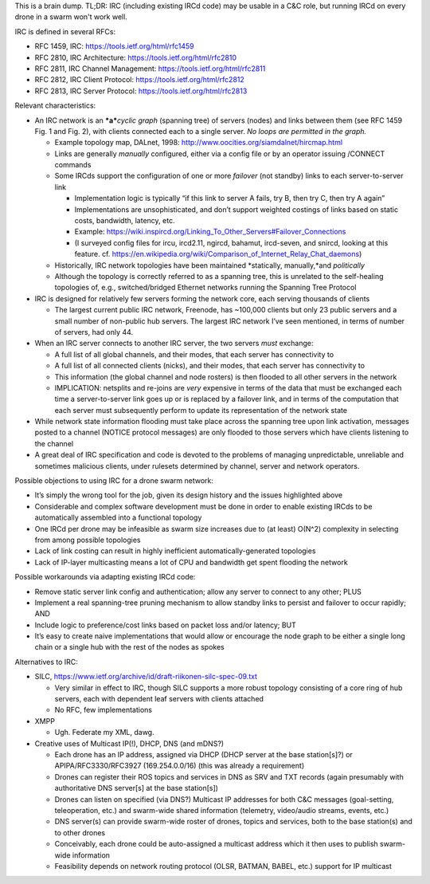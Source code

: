 This is a brain dump. TL;DR: IRC (including existing IRCd code) may be
usable in a C&C role, but running IRCd on every drone in a swarm won't
work well.

IRC is defined in several RFCs:

-  RFC 1459, IRC: https://tools.ietf.org/html/rfc1459
-  RFC 2810, IRC Architecture: https://tools.ietf.org/html/rfc2810
-  RFC 2811, IRC Channel Management: https://tools.ietf.org/html/rfc2811
-  RFC 2812, IRC Client Protocol: https://tools.ietf.org/html/rfc2812
-  RFC 2813, IRC Server Protocol: https://tools.ietf.org/html/rfc2813

Relevant characteristics:

-  An IRC network is an ***a***\ *cyclic graph* (spanning tree) of
   servers (nodes) and links between them (see RFC 1459 Fig. 1 and Fig.
   2), with clients connected each to a single server. *No loops are
   permitted in the graph.*

   -  Example topology map, DALnet, 1998:
      http://www.oocities.org/siamdalnet/hircmap.html
   -  Links are generally *manually* configured, either via a config
      file or by an operator issuing /CONNECT commands
   -  Some IRCds support the configuration of one or more *failover*
      (not standby) links to each server-to-server link

      -  Implementation logic is typically “if this link to server A
         fails, try B, then try C, then try A again”
      -  Implementations are unsophisticated, and don’t support weighted
         costings of links based on static costs, bandwidth, latency,
         etc.
      -  Example:
         https://wiki.inspircd.org/Linking_To_Other_Servers#Failover_Connections
      -  (I surveyed config files for ircu, ircd2.11, ngircd, bahamut,
         ircd-seven, and snircd, looking at this feature. cf.
         https://en.wikipedia.org/wiki/Comparison_of_Internet_Relay_Chat_daemons)

   -  Historically, IRC network topologies have been maintained
      \*statically, manually,*and *politically*
   -  Although the topology is correctly referred to as a spanning tree,
      this is unrelated to the self-healing topologies of, e.g.,
      switched/bridged Ethernet networks running the Spanning Tree
      Protocol

-  IRC is designed for relatively few servers forming the network core,
   each serving thousands of clients

   -  The largest current public IRC network, Freenode, has ~100,000
      clients but only 23 public servers and a small number of
      non-public hub servers. The largest IRC network I’ve seen
      mentioned, in terms of number of servers, had only 44.

-  When an IRC server connects to another IRC server, the two servers
   *must* exchange:

   -  A full list of all global channels, and their modes, that each
      server has connectivity to
   -  A full list of all connected clients (nicks), and their modes,
      that each server has connectivity to
   -  This information (the global channel and node rosters) is then
      flooded to all other servers in the network
   -  IMPLICATION: netsplits and re-joins are *very* expensive in terms
      of the data that must be exchanged each time a server-to-server
      link goes up or is replaced by a failover link, and in terms of
      the computation that each server must subsequently perform to
      update its representation of the network state

-  While network state information flooding must take place across the
   spanning tree upon link activation, messages posted to a channel
   (NOTICE protocol messages) are only flooded to those servers which
   have clients listening to the channel

-  A great deal of IRC specification and code is devoted to the problems
   of managing unpredictable, unreliable and sometimes malicious
   clients, under rulesets determined by channel, server and network
   operators.

Possible objections to using IRC for a drone swarm network:

-  It’s simply the wrong tool for the job, given its design history and
   the issues highlighted above
-  Considerable and complex software development must be done in order
   to enable existing IRCds to be automatically assembled into a
   functional topology
-  One IRCd per drone may be infeasible as swarm size increases due to
   (at least) O(N^2) complexity in selecting from among possible
   topologies
-  Lack of link costing can result in highly inefficient
   automatically-generated topologies
-  Lack of IP-layer multicasting means a lot of CPU and bandwidth get
   spent flooding the network

Possible workarounds via adapting existing IRCd code:

-  Remove static server link config and authentication; allow any server
   to connect to any other; PLUS
-  Implement a real spanning-tree pruning mechanism to allow standby
   links to persist and failover to occur rapidly; AND
-  Include logic to preference/cost links based on packet loss and/or
   latency; BUT
-  It’s easy to create naive implementations that would allow or
   encourage the node graph to be either a single long chain or a single
   hub with the rest of the nodes as spokes

Alternatives to IRC:

-  SILC, https://www.ietf.org/archive/id/draft-riikonen-silc-spec-09.txt

   -  Very similar in effect to IRC, though SILC supports a more robust
      topology consisting of a core ring of hub servers, each with
      dependent leaf servers with clients attached
   -  No RFC, few implementations

-  XMPP

   -  Ugh. Federate my XML, dawg.

-  Creative uses of Multicast IP(!), DHCP, DNS (and mDNS?)

   -  Each drone has an IP address, assigned via DHCP (DHCP server at
      the base station[s]?) or APIPA/RFC3330/RFC3927 (169.254.0.0/16)
      (this was already a requirement)
   -  Drones can register their ROS topics and services in DNS as SRV
      and TXT records (again presumably with authoritative DNS server[s]
      at the base station[s])
   -  Drones can listen on specified (via DNS?) Multicast IP addresses
      for both C&C messages (goal-setting, teleoperation, etc.) and
      swarm-wide shared information (telemetry, video/audio streams,
      events, etc.)
   -  DNS server(s) can provide swarm-wide roster of drones, topics and
      services, both to the base station(s) and to other drones
   -  Conceivably, each drone could be auto-assigned a multicast address
      which it then uses to publish swarm-wide information
   -  Feasibility depends on network routing protocol (OLSR, BATMAN,
      BABEL, etc.) support for IP multicast
